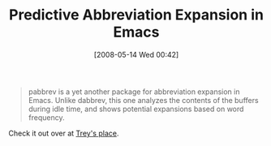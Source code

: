 #+POSTID: 178
#+DATE: [2008-05-14 Wed 00:42]
#+OPTIONS: toc:nil num:nil todo:nil pri:nil tags:nil ^:nil TeX:nil
#+CATEGORY: Link
#+TAGS: Emacs, Ide
#+TITLE: Predictive Abbreviation Expansion in Emacs

#+BEGIN_QUOTE
  pabbrev is a yet another package for abbreviation expansion in Emacs. Unlike dabbrev, this one analyzes the contents of the buffers during idle time, and shows potential expansions based on word frequency.
#+END_QUOTE



Check it out over at [[http://trey-jackson.blogspot.com/2008/05/emacs-tip-21-pabbrev-predictive.html][Trey's place]].



